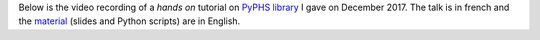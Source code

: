 .. title: PyPHS Tutorial
.. slug: pyphs-tutorial
.. date: 2017-12-04 15:00:00 UTC+01:00
.. tags: PyPHS, PHS, Tutorial
.. category:
.. link:
.. description:
.. type: text
.. author: Antoine Falaize

Below is the video recording of a *hands on* tutorial on `PyPHS library <https://pyphs.github.io/pyphs/>`_ I gave on December 2017.
The talk is in french and the `material </zips/PyPHS_TUTO_IRCAM.zip>`_ (slides and Python scripts) are in English.

.. raw:: html

    <iframe width="480" height="360" src="http://medias.ircam.fr/embed/media/x4d31af" frameborder="0" allowfullscreen></iframe>
